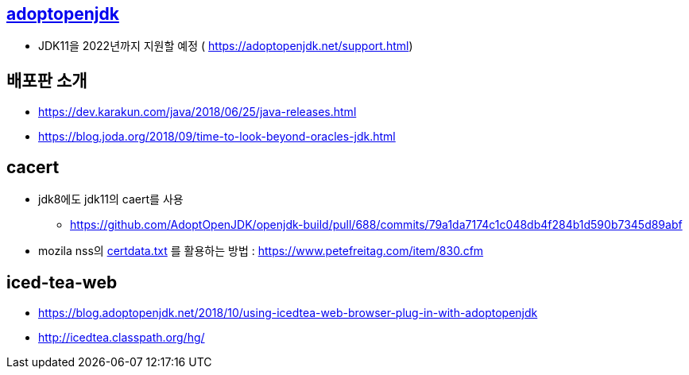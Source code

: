 == https://adoptopenjdk.net/support.html[adoptopenjdk]
* JDK11을 2022년까지 지원할 예정 ( https://adoptopenjdk.net/support.html)

== 배포판 소개
* https://dev.karakun.com/java/2018/06/25/java-releases.html
* https://blog.joda.org/2018/09/time-to-look-beyond-oracles-jdk.html

== cacert
* jdk8에도 jdk11의 caert를 사용
** https://github.com/AdoptOpenJDK/openjdk-build/pull/688/commits/79a1da7174c1c048db4f284b1d590b7345d89abf
* mozila nss의 https://hg.mozilla.org/mozilla-central/log/tip/security/nss/lib/ckfw/builtins/certdata.txt[certdata.txt] 를 활용하는 방법 : https://www.petefreitag.com/item/830.cfm

== iced-tea-web
* https://blog.adoptopenjdk.net/2018/10/using-icedtea-web-browser-plug-in-with-adoptopenjdk
* http://icedtea.classpath.org/hg/
